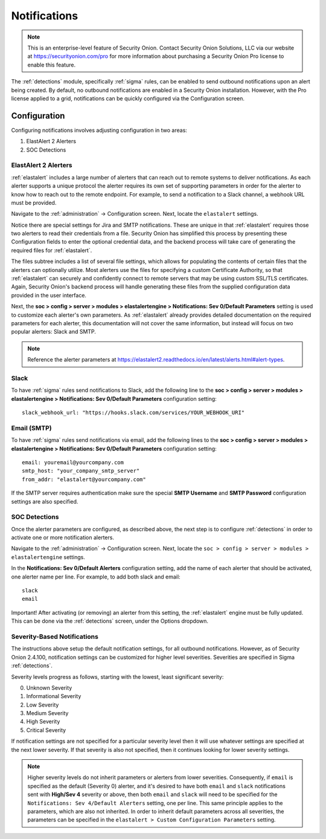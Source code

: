 .. _notifications:

Notifications  
=============

.. note::

    This is an enterprise-level feature of Security Onion. Contact Security Onion Solutions, LLC via our website at https://securityonion.com/pro for more information about purchasing a Security Onion Pro license to enable this feature.

The :ref:`detections` module, specifically :ref:`sigma` rules, can be enabled to send outbound notifications upon an alert being created. By default, no outbound notifications are enabled in a Security Onion installation. However, with the Pro license applied to a grid, notifications can be quickly configured via the Configuration screen.

Configuration
-------------

Configuring notifications involves adjusting configuration in two areas:

1. ElastAlert 2 Alerters
2. SOC Detections

ElastAlert 2 Alerters
~~~~~~~~~~~~~~~~~~~~~

:ref:`elastalert` includes a large number of alerters that can reach out to remote systems to deliver notifications. As each alerter supports a unique protocol the alerter requires its own set of supporting parameters in order for the alerter to know how to reach out to the remote endpoint. For example, to send a notification to a Slack channel, a webhook URL must be provided.

Navigate to the :ref:`administration` -> Configuration screen. Next, locate the ``elastalert`` settings.

.. image:: images/config-item-elastalert-alerter.png
  :target: _images/config-item-elastalert-alerter.png

Notice there are special settings for Jira and SMTP notifications. These are unique in that :ref:`elastalert` requires those two alerters to read their credentials from a file. Security Onion has simplified this process by presenting these Configuration fields to enter the optional credential data, and the backend process will take care of generating the required files for :ref:`elastalert`.

The files subtree includes a list of several file settings, which allows for populating the contents of certain files that the alerters can optionally utilize. Most alerters use the files for specifying a custom Certificate Authority, so that :ref:`elastalert` can securely and confidently connect to remote servers that may be using custom SSL/TLS certificates. Again, Security Onion's backend process will handle generating these files from the supplied configuration data provided in the user interface.

Next, the **soc > config > server > modules > elastalertengine > Notifications: Sev 0/Default Parameters** setting is used to customize each alerter's own parameters. As :ref:`elastalert` already provides detailed documentation on the required parameters for each alerter, this documentation will not cover the same information, but instead will focus on two popular alerters: Slack and SMTP.

.. note::

    Reference the alerter parameters at https://elastalert2.readthedocs.io/en/latest/alerts.html#alert-types.

Slack
~~~~~

To have :ref:`sigma` rules send notifications to Slack, add the following line to the **soc > config > server > modules > elastalertengine > Notifications: Sev 0/Default Parameters** configuration setting:

::

    slack_webhook_url: "https://hooks.slack.com/services/YOUR_WEBHOOK_URI"

Email (SMTP)
~~~~~~~~~~~~

To have :ref:`sigma` rules send notifications via email, add the following lines to the **soc > config > server > modules > elastalertengine > Notifications: Sev 0/Default Parameters** configuration setting:

::

    email: youremail@yourcompany.com
    smtp_host: "your_company_smtp_server"
    from_addr: "elastalert@yourcompany.com"

If the SMTP server requires authentication make sure the special **SMTP Username** and **SMTP Password** configuration settings are also specified.

SOC Detections
~~~~~~~~~~~~~~

Once the alerter parameters are configured, as described above, the next step is to configure :ref:`detections` in order to activate one or more notification alerters.

Navigate to the :ref:`administration` -> Configuration screen. Next, locate the ``soc > config > server > modules > elastalertengine`` settings.

In the **Notifications: Sev 0/Default Alerters** configuration setting, add the name of each alerter that should be activated, one alerter name per line. For example, to add both slack and email: 

::

  slack
  email

.. image:: images/config-item-soc-additionalAlerters.png
  :target: _images/config-item-soc-additionalAlerters.png

Important! After activating (or removing) an alerter from this setting, the :ref:`elastalert` engine must be fully updated. This can be done via the :ref:`detections` screen, under the Options dropdown.

.. image:: images/58_detections_options.png
  :target: _images/58_detections_options.png

Severity-Based Notifications
~~~~~~~~~~~~~~~~~~~~~~~~~~~~

The instructions above setup the default notification settings, for all outbound notifications. However, as of Security Onion 2.4.100, notification settings can be customized for higher level severities. Severities are specified in Sigma :ref:`detections`.

Severity levels progress as follows, starting with the lowest, least significant severity:

0. Unknown Severity
1. Informational Severity
2. Low Severity
3. Medium Severity
4. High Severity
5. Critical Severity

If notification settings are not specified for a particular severity level then it will use whatever settings are specified at the next lower severity. If that severity is also not specified, then it continues looking for lower severity settings.

.. note::

  Higher severity levels do not inherit parameters or alerters from lower severities. Consequently, if ``email`` is specified as the default (Severity 0) alerter, and it's desired to have both ``email`` and ``slack`` notifications sent with **High/Sev 4** severity or above, then both ``email`` and ``slack`` will need to be specified for the ``Notifications: Sev 4/Default Alerters`` setting, one per line. This same principle applies to the parameters, which are also not inherited. In order to inherit default parameters across all severities, the parameters can be specified in the ``elastalert > Custom Configuration Parameters`` setting.
